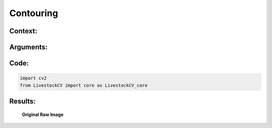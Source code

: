 Contouring
=======================

Context:
--------



Arguments:
----------


Code:
-----

.. code:: python

   import cv2
   from LivestockCV import core as LivestockCV_core





Results:
--------

.. figure:: /images/pig.png
   
   **Original Raw Image**
   

   
